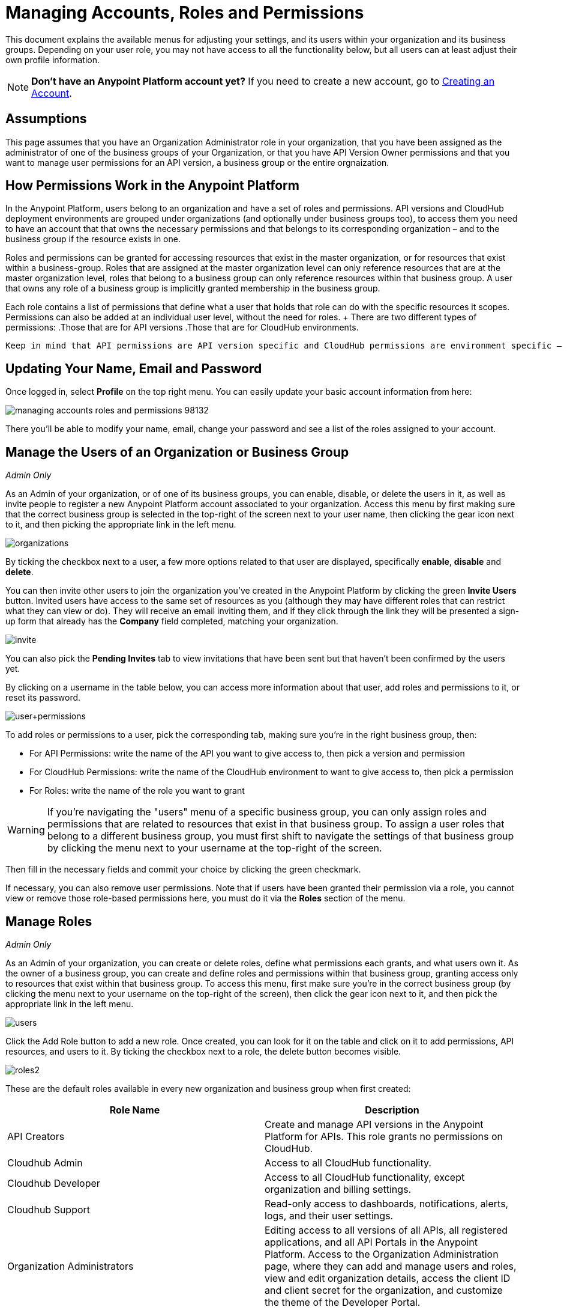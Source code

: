 = Managing Accounts, Roles and Permissions
:keywords: anypoint platform, permissions, configuring, accounts, roles

This document explains the available menus for adjusting your settings, and its users within your organization and its business groups. Depending on your user role, you may not have access to all the functionality below, but all users can at least adjust their own profile information.

[NOTE]
====
*Don't have an Anypoint Platform account yet?*
If you need to create a new account, go to link:/anypoint-platform-administration/creating-an-account[Creating an Account].
====

== Assumptions

This page assumes that you have an Organization Administrator role in your organization, that you have been assigned as the administrator of one of the business groups of your Organization, or that you have API Version Owner permissions and that you want to manage user permissions for an API version, a business group or the entire orgnaization.

== How Permissions Work in the Anypoint Platform

In the Anypoint Platform, users belong to an organization and have a set of roles and permissions. API versions and CloudHub deployment environments are grouped under organizations (and optionally under business groups too), to access them you need to have an account that that owns the necessary permissions and that belongs to its corresponding organization – and to the business group if the resource exists in one.

Roles and permissions can be granted for accessing resources that exist in the master organization, or for resources that exist within a business-group. Roles that are assigned at the master organization level can only reference resources that are at the master organization level, roles that belong to a business group can only reference resources within that business group. A user that owns any role of a business group is implicitly granted membership in the business group.

Each role contains a list of permissions that define what a user that holds that role can do with the specific resources it scopes. Permissions can also be added at an individual user level, without the need for roles. + There are two different types of permissions:
 .Those that are for API versions
 .Those that are for CloudHub environments.

 Keep in mind that API permissions are API version specific and CloudHub permissions are environment specific – they grant you the ability to do something within a particular API version / environment, not the entire organization. The only exceptions to that rule are the roles *API Version Owner* – which grants ownership of all APIs and all of their versions within the corresponding business group – and *Portals Viewer* – which grants viewing access to all portals in the corresponding business group.

== Updating Your Name, Email and Password

Once logged in, select *Profile* on the top right menu. You can easily update your basic account information from here:

image::managing-accounts-roles-and-permissions-98132.png[]

There you'll be able to modify your name, email, change your password and see a list of the roles assigned to your account.

== Manage the Users of an Organization or Business Group

_Admin Only_

As an Admin of your organization, or of one of its business groups, you can enable, disable, or delete the users in it, as well as invite people to register a new Anypoint Platform account associated to your organization. Access this menu by first making sure that the correct business group is selected in the top-right of the screen next to your user name, then clicking the gear icon next to it, and then picking the appropriate link in the left menu.

image:organizations.png[organizations]

By ticking the checkbox next to a user, a few more options related to that user are displayed, specifically *enable*, *disable* and *delete*.

You can then invite other users to join the organization you've created in the Anypoint Platform by clicking the green *Invite Users* button. Invited users have access to the same set of resources as you (although they may have different roles that can restrict what they can view or do). They will receive an email inviting them, and if they click through the link they will be presented a sign-up form that already has the *Company* field completed, matching your organization.

image:invite.png[invite]

You can also pick the *Pending Invites* tab to view invitations that have been sent but that haven't been confirmed by the users yet.

By clicking on a username in the table below, you can access more information about that user, add roles and permissions to it, or reset its password.

image:user+permissions.jpeg[user+permissions]

To add roles or permissions to a user, pick the corresponding tab, making sure you're in the right business group, then:

* For API Permissions: write the name of the API you want to give access to, then pick a version and permission
* For CloudHub Permissions: write the name of the CloudHub environment to want to give access to, then pick a permission
* For Roles: write the name of the role you want to grant

[WARNING]
If you're navigating the "users" menu of a specific business group, you can only assign roles and permissions that are related to resources that exist in that business group. To assign a user roles that belong to a different business group, you must first shift to navigate the settings of that business group by clicking the menu next to your username at the top-right of the screen.

Then fill in the necessary fields and commit your choice by clicking the green checkmark.

If necessary, you can also remove user permissions. Note that if users have been granted their permission via a role, you cannot view or remove those role-based permissions here, you must do it via the *Roles* section of the menu.

== Manage Roles

_Admin Only_

As an Admin of your organization, you can create or delete roles, define what permissions each grants, and what users own it. As the owner of a business group, you can create and define roles and permissions within that business group, granting access only to resources that exist within that business group. To access this menu, first make sure you're in the correct business group (by clicking the menu next to your username on the top-right of the screen), then click the gear icon next to it, and then pick the appropriate link in the left menu.

[[users-menu]]
image:users.png[users]

Click the Add Role button to add a new role. Once created, you can look for it on the table and click on it to add permissions, API resources, and users to it. By ticking the checkbox next to a role, the delete button becomes visible.

image:roles2.jpeg[roles2]

These are the default roles available in every new organization and business group when first created:

[width="100%",cols="50%,50%",options="header",]
|===
a|
Role Name

 a|
Description

|API Creators |Create and manage API versions in the Anypoint Platform for APIs. This role grants no permissions on CloudHub.
|Cloudhub Admin |Access to all CloudHub functionality.
|Cloudhub Developer |Access to all CloudHub functionality, except organization and billing settings.
|Cloudhub Support |Read-only access to dashboards, notifications, alerts, logs, and their user settings.
|Organization Administrators |Editing access to all versions of all APIs, all registered applications, and all API Portals in the Anypoint Platform. Access to the Organization Administration page, where they can add and manage users and roles, view and edit organization details, access the client ID and client secret for the organization, and customize the theme of the Developer Portal.
|API Versions Owner |Ownership of every API and every version of it within the current organization or business group
|Portals Viewer |Viewing permission for every API Portal in the current organization or business group
|===

The user who first signs up for the Anypoint Platform organization is known as the Organization Owner. This is not a role but an identifier for this single user, who inherits the Organization Administrator role by default.

When the Organization Owner creates a business-group, he assigns a user as the owner of it. This user holds an Administrator role within this business group by default.

If you click on a role, you can edit it. Change its name or description, add or remove permissions – both for API resources and CloudHub environments, and add or remove users to it.

image:roles3.jpeg[roles3]

=== CloudHub Permissions

There are two ways to assign CloudHub permissions. One way is to add them to Anypoint Platform roles, and then assign those roles to users. The other is to assign permissions directly to individual users in the <<users-menu,Users menu previously described>>.

To add CloudHub permissions to a role do the following

. Make sure you're in the right business group
. Pick the Cloudhub Permissions tab
. Click in the green region labelled *Add an environment by name*
. Type in the name of one of the environments existing in your organization (if these environments belong to a business group, they are only be available when creating a role in that same business group)
. Now you are able to select what permissions to grant within that environment. You can also pick *Select All* to assign all permissions related to that environment to that role.
+
image:cloudhub+perms.jpeg[cloudhub+perms]

[WARNING]
Note that CloudHub permissions are each specific to a single environment, so if you have multiple environments and want to give a role the same permissions on all, you must add these permissions multiple times, one for each environment.

You can also assign CloudHub permissions directly to a specific user (not a role), you can do this by going to the *Users* menu, selecting a user, and then following the same steps as above. Note that the user must already be a member of your organization for you to grant permissions.

=== API Permissions

There are two ways to assign API permissions. One way is to add them to Anypoint Platform roles, and then assigning those roles to users. The other is to assign permissions directly to individual users in the <<users-menu,Users menu previously described>> or from an API version details page.

To add API permissions to a role do the following:

. Make sure you're in the right business group
. Pick the API Permissions tab
. Click in the green region labelled *Add an API resource by name*
. Type in the name of one of the APIs existing in your organization (if these APIs belong to a business group, they are only be available when creating a role in that same business group)
. Now you are be able to select what permissions to grant within what specific versions of that API . You can also pick *All versions* to assign permissions for all current and future versions of that API.

image:api+permissions.jpeg[api+permissions]

You can also assign API permissions directly to a specific user (not a role), you can do this by going to the *Users* menu, selecting a user, and then following the same steps as above. Note that the user must already be a member of your organization for you to grant permissions. As an alternative you can also do the following:

. Navigate to the API version page
. Select the Permissions tab
. Search for a user by name and assign a permission

image:api+permissions+on.jpeg[api+permissions+on]

The types of permissions you can assign for APIs are the following:

* *API Version Owner*: API Version Owners can view specific versions of the API that they own. API Version Owners inherit Portal Viewer permissions by default for any API Portals that you create for the API versions they own.
* *Portal Viewer*: Portal Viewers can see a list of the Private API Portals to which they have Portal Viewer permissions from the Developer Portal. They can also click to view those API Portals. Note that the ability to view an API Portal does not automatically give a user access to the API. Also note that you cannot grant Portal Viewer permissions unless the API has an API Portal.


=== Data Gateway Permissions

Data Gateway permissions are assigned directly to individual users in the <<users-menu,Users menu previously described>>.

You can do this by going to the *Users* menu, selecting a user, and following these steps:

. Make sure you're in the right business group
. Pick the Data Gateway Permissions tab
. Click in the green region labelled * Add an environment by name*
. Type in the name of one of your environments existing in your organization (if these environments belong to a business group, they are only be available when creating a role in that same business group)
. Now you are able to select what permissions to grant within that environment. You can also pick *Select All* to assign all permissions related to that environment to that role.

Note that the user must already be a member of your organization for you to grant permissions.
